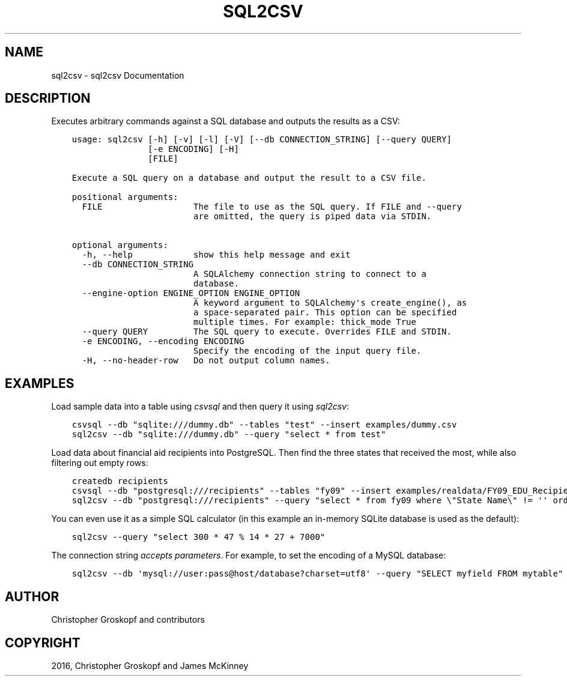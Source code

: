 .\" Man page generated from reStructuredText.
.
.
.nr rst2man-indent-level 0
.
.de1 rstReportMargin
\\$1 \\n[an-margin]
level \\n[rst2man-indent-level]
level margin: \\n[rst2man-indent\\n[rst2man-indent-level]]
-
\\n[rst2man-indent0]
\\n[rst2man-indent1]
\\n[rst2man-indent2]
..
.de1 INDENT
.\" .rstReportMargin pre:
. RS \\$1
. nr rst2man-indent\\n[rst2man-indent-level] \\n[an-margin]
. nr rst2man-indent-level +1
.\" .rstReportMargin post:
..
.de UNINDENT
. RE
.\" indent \\n[an-margin]
.\" old: \\n[rst2man-indent\\n[rst2man-indent-level]]
.nr rst2man-indent-level -1
.\" new: \\n[rst2man-indent\\n[rst2man-indent-level]]
.in \\n[rst2man-indent\\n[rst2man-indent-level]]u
..
.TH "SQL2CSV" "1" "Jul 12, 2024" "2.0.0" "csvkit"
.SH NAME
sql2csv \- sql2csv Documentation
.SH DESCRIPTION
.sp
Executes arbitrary commands against a SQL database and outputs the results as a CSV:
.INDENT 0.0
.INDENT 3.5
.sp
.nf
.ft C
usage: sql2csv [\-h] [\-v] [\-l] [\-V] [\-\-db CONNECTION_STRING] [\-\-query QUERY]
               [\-e ENCODING] [\-H]
               [FILE]

Execute a SQL query on a database and output the result to a CSV file.

positional arguments:
  FILE                  The file to use as the SQL query. If FILE and \-\-query
                        are omitted, the query is piped data via STDIN.

optional arguments:
  \-h, \-\-help            show this help message and exit
  \-\-db CONNECTION_STRING
                        A SQLAlchemy connection string to connect to a
                        database.
  \-\-engine\-option ENGINE_OPTION ENGINE_OPTION
                        A keyword argument to SQLAlchemy\(aqs create_engine(), as
                        a space\-separated pair. This option can be specified
                        multiple times. For example: thick_mode True
  \-\-query QUERY         The SQL query to execute. Overrides FILE and STDIN.
  \-e ENCODING, \-\-encoding ENCODING
                        Specify the encoding of the input query file.
  \-H, \-\-no\-header\-row   Do not output column names.
.ft P
.fi
.UNINDENT
.UNINDENT
.SH EXAMPLES
.sp
Load sample data into a table using \fI\%csvsql\fP and then query it using \fIsql2csv\fP:
.INDENT 0.0
.INDENT 3.5
.sp
.nf
.ft C
csvsql \-\-db \(dqsqlite:///dummy.db\(dq \-\-tables \(dqtest\(dq \-\-insert examples/dummy.csv
sql2csv \-\-db \(dqsqlite:///dummy.db\(dq \-\-query \(dqselect * from test\(dq
.ft P
.fi
.UNINDENT
.UNINDENT
.sp
Load data about financial aid recipients into PostgreSQL. Then find the three states that received the most, while also filtering out empty rows:
.INDENT 0.0
.INDENT 3.5
.sp
.nf
.ft C
createdb recipients
csvsql \-\-db \(dqpostgresql:///recipients\(dq \-\-tables \(dqfy09\(dq \-\-insert examples/realdata/FY09_EDU_Recipients_by_State.csv
sql2csv \-\-db \(dqpostgresql:///recipients\(dq \-\-query \(dqselect * from fy09 where \e\(dqState Name\e\(dq != \(aq\(aq order by fy09.\e\(dqTOTAL\e\(dq limit 3\(dq
.ft P
.fi
.UNINDENT
.UNINDENT
.sp
You can even use it as a simple SQL calculator (in this example an in\-memory SQLite database is used as the default):
.INDENT 0.0
.INDENT 3.5
.sp
.nf
.ft C
sql2csv \-\-query \(dqselect 300 * 47 % 14 * 27 + 7000\(dq
.ft P
.fi
.UNINDENT
.UNINDENT
.sp
The connection string \fI\%accepts parameters\fP\&. For example, to set the encoding of a MySQL database:
.INDENT 0.0
.INDENT 3.5
.sp
.nf
.ft C
sql2csv \-\-db \(aqmysql://user:pass@host/database?charset=utf8\(aq \-\-query \(dqSELECT myfield FROM mytable\(dq
.ft P
.fi
.UNINDENT
.UNINDENT
.SH AUTHOR
Christopher Groskopf and contributors
.SH COPYRIGHT
2016, Christopher Groskopf and James McKinney
.\" Generated by docutils manpage writer.
.
